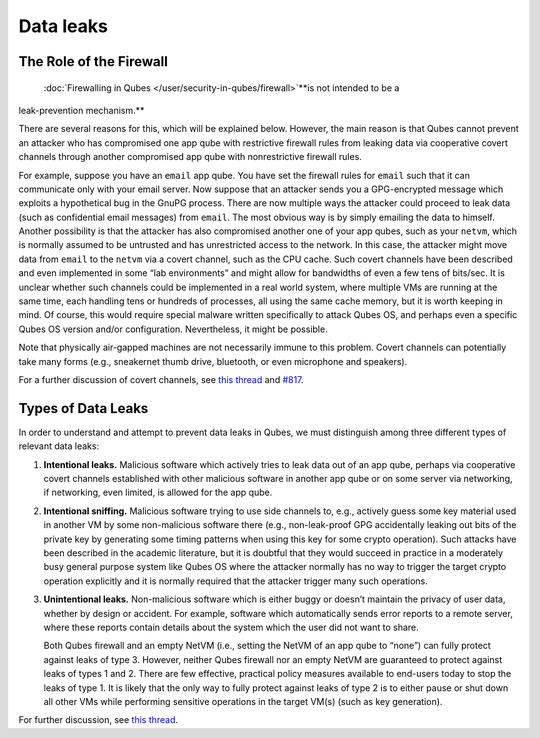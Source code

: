 ==========
Data leaks
==========

The Role of the Firewall
========================
 :doc:`Firewalling in Qubes </user/security-in-qubes/firewall>`\ **is not intended to be a
leak-prevention mechanism.**

There are several reasons for this, which will be explained below.
However, the main reason is that Qubes cannot prevent an attacker who
has compromised one app qube with restrictive firewall rules from
leaking data via cooperative covert channels through another compromised
app qube with nonrestrictive firewall rules.

For example, suppose you have an ``email`` app qube. You have set the
firewall rules for ``email`` such that it can communicate only with your
email server. Now suppose that an attacker sends you a GPG-encrypted
message which exploits a hypothetical bug in the GnuPG process. There
are now multiple ways the attacker could proceed to leak data (such as
confidential email messages) from ``email``. The most obvious way is by
simply emailing the data to himself. Another possibility is that the
attacker has also compromised another one of your app qubes, such as
your ``netvm``, which is normally assumed to be untrusted and has
unrestricted access to the network. In this case, the attacker might
move data from ``email`` to the ``netvm`` via a covert channel, such as
the CPU cache. Such covert channels have been described and even
implemented in some “lab environments” and might allow for bandwidths of
even a few tens of bits/sec. It is unclear whether such channels could
be implemented in a real world system, where multiple VMs are running at
the same time, each handling tens or hundreds of processes, all using
the same cache memory, but it is worth keeping in mind. Of course, this
would require special malware written specifically to attack Qubes OS,
and perhaps even a specific Qubes OS version and/or configuration.
Nevertheless, it might be possible.

Note that physically air-gapped machines are not necessarily immune to
this problem. Covert channels can potentially take many forms (e.g.,
sneakernet thumb drive, bluetooth, or even microphone and speakers).

For a further discussion of covert channels, see `this thread <https://groups.google.com/d/topic/qubes-users/AqZV65yZLuU/discussion>`__ and `#817 <https://github.com/QubesOS/qubes-issues/issues/817>`__.

Types of Data Leaks
===================

In order to understand and attempt to prevent data leaks in Qubes, we
must distinguish among three different types of relevant data leaks:

1. **Intentional leaks.** Malicious software which actively tries to
   leak data out of an app qube, perhaps via cooperative covert channels
   established with other malicious software in another app qube or on
   some server via networking, if networking, even limited, is allowed
   for the app qube.

2. **Intentional sniffing.** Malicious software trying to use side
   channels to, e.g., actively guess some key material used in another
   VM by some non-malicious software there (e.g., non-leak-proof GPG
   accidentally leaking out bits of the private key by generating some
   timing patterns when using this key for some crypto operation). Such
   attacks have been described in the academic literature, but it is
   doubtful that they would succeed in practice in a moderately busy
   general purpose system like Qubes OS where the attacker normally has
   no way to trigger the target crypto operation explicitly and it is
   normally required that the attacker trigger many such operations.

3. **Unintentional leaks.** Non-malicious software which is either buggy
   or doesn’t maintain the privacy of user data, whether by design or
   accident. For example, software which automatically sends error
   reports to a remote server, where these reports contain details about
   the system which the user did not want to share.

   Both Qubes firewall and an empty NetVM (i.e., setting the NetVM of an
   app qube to “none”) can fully protect against leaks of type 3.
   However, neither Qubes firewall nor an empty NetVM are guaranteed to
   protect against leaks of types 1 and 2. There are few effective,
   practical policy measures available to end-users today to stop the
   leaks of type 1. It is likely that the only way to fully protect
   against leaks of type 2 is to either pause or shut down all other VMs
   while performing sensitive operations in the target VM(s) (such as
   key generation).

For further discussion, see `this thread <https://groups.google.com/d/topic/qubes-users/t0cmNfuVduw/discussion>`__.
